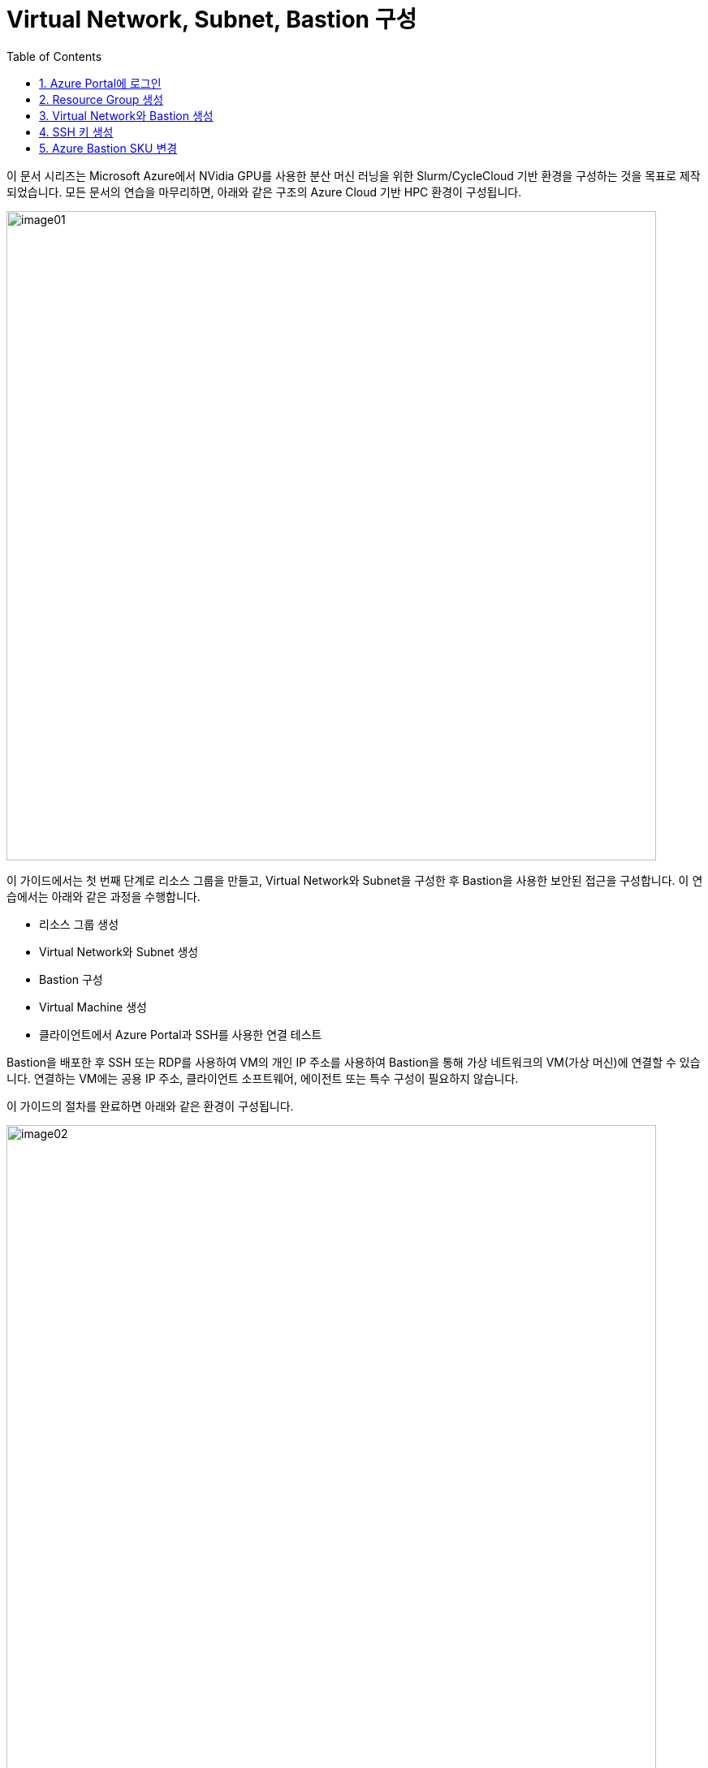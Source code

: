 = Virtual Network, Subnet, Bastion 구성
:sectnums:
:toc:

////
https://learn.microsoft.com/ko-kr/azure/bastion/quickstart-host-portal
https://learn.microsoft.com/ko-kr/training/modules/connect-vm-with-azure-bastion/4-exercise-connect-vm-with-bastion
////

이 문서 시리즈는 Microsoft Azure에서 NVidia GPU를 사용한 분산 머신 러닝을 위한 Slurm/CycleCloud 기반 환경을 구성하는 것을 목표로 제작되었습니다. 모든 문서의 연습을 마무리하면, 아래와 같은 구조의 Azure Cloud 기반 HPC 환경이 구성됩니다.

image:./images/01/00/image01.png[width=800]

이 가이드에서는 첫 번째 단계로 리소스 그룹을 만들고, Virtual Network와 Subnet을 구성한 후 Bastion을 사용한 보안된 접근을 구성합니다. 이 연습에서는 아래와 같은 과정을 수행합니다.

* 리소스 그룹 생성
* Virtual Network와 Subnet 생성
* Bastion 구성
* Virtual Machine 생성
* 클라이언트에서 Azure Portal과 SSH를 사용한 연결 테스트

Bastion을 배포한 후 SSH 또는 RDP를 사용하여 VM의 개인 IP 주소를 사용하여 Bastion을 통해 가상 네트워크의 VM(가상 머신)에 연결할 수 있습니다. 연결하는 VM에는 공용 IP 주소, 클라이언트 소프트웨어, 에이전트 또는 특수 구성이 필요하지 않습니다.

이 가이드의 절차를 완료하면 아래와 같은 환경이 구성됩니다. 

image:./images/01/00/image02.png[width=800]

이 연습을 위해서는 비용에 대한 권한이 있는 Azure 구독이 필요합니다.

== Azure Portal에 로그인

여기서는 Azure Portal에 로그인합니다. 아래 절차에 따릅니다.

1. Azure Portal에 접속합니다.
+
https://portal.azure.com
+
2. 유효한 계정으로 Azure Portal에 로그인합니다.
3. 위쪽의 검색 텍스트 상자에서 **구독**을 입력하고 검색 결과 창에서 **구독**을 클릭합니다.
+
image:./images/01/01/image01.png[width=500]
+
4. 로그인한 계정의 디렉토리에 있는 계정과 내 역할 및 비용에 대한 권한을 확인합니다.
+
image:./images/01/01/image02.png[width=700]

== Resource Group 생성

이 연습에서는 Resource Group을 생성합니다. 아래 절차에 따릅니다.

1. 위쪽의 검색 텍스트 상자에서 **리소스 그룹**을 입력하고 검색 결과 창에서 **리소스 그룹**을 클릭합니다.
+
image:./images/01/02/image01.png[width=500]
+
2. **리소스 관리자 | 리소스 그룹** 페이지에서 **+ 만들기**를 클릭합니다.
+
image:./images/01/02/image02.png[width=600]
+
3. 리소스 그룹 만들기 페이지에서, 아래와 같이 설정합니다.
+
[cols="1,3a", options="header"]
|===
|항목|값
|구독|해당 구독
|리소스 그룹 이름|_rg-hpc_
|지역|_(Asia Pacific) Korea Central_
|===
+
image:./images/01/02/image03.png[width=600]
+
4. 아래쪽의 **검토+만들기** 버튼을 클릭합니다.
5. **리소스 그룹 만들기** 페이지에서, 유효성 검사가 완료되면 아래쪽에서 **만들기** 버튼을 클릭합니다.
6. 생성된 리소스 그룹을 확인합니다. 생성한 리소스 그룹이 보이지 않으면 **리소스 그룹** 페이지를 새로 고침 합니다.
+
image:./images/01/02/image04.png[width=800]

== Virtual Network와 Bastion 생성

1. 상단의 Microsoft Azure 로고를 클릭하여 Azure Portal의 Home 페이지로 이동합니다.
+
image:./images/01/03/image01.png[width=500]
+
2. Azure 서비스 구역에서 **리소스 만들기**를 클릭합니다.
+
image:./images/01/03/image02.png[width=500]
+
3. **범주** 구역에서 **네트워킹**을 클릭하고 **Virtual network**아래의 **만들기**를 클릭합니다.
+
image:./images/01/03/image03.png[width=600]
+
4. **가상 네트워크 만들기** 페이지에서, 아래와 같이 설정합니다.
+
|===
|항목|값
|구독|해당 구독
|리소스 그룹 이름|_rg-hpc_
|가상 네트워크 이름|_vnet_hpc_
|지역|_(Asia Pacific) Korea Central_
|===
+
image:./images/01/03/image04.png[width=600]
+
5. 아래쪽에서 **다음: 보안** 버튼을 클릭합니다.
6. **가상 네트워크 만들기**의 **보안** 페이지에서 **Azure Bastion 사용** 체크박스를 선택합니다. Azure Bastion의 이름을 지정하거나 기억합니다. 여기에서는 _vnet_hpc-Bastion_ 입니다.
+
image:./images/01/03/image05.png[width=600]
+
7. **Azure Bastion 공용 IP 주소** 드롭다운 리스트 아래의 **공용 IP 주소 선택**을 클릭하고 SKU를 확인합니다.
+
image:./images/01/03/image06.png[width=400]
+
8. 아래쪽의 **다음: IP 주소** 버튼을 클릭합니다.
9. **가상 네트워크 만들기**의 **IP 주소** 페이지에서 주소 공간을 _192.168.0.0_ 으로 변경합니다. 미리 만들어진 두 서브넷을 확인합니다.
+
[cols="1,2,2,2"]
|===
|서브넷|IP 주소 범위|크기|NAT 게이트웨이
|default|192.168.0.0 - 192.168.0.255|/24(256개 주소)|-
|AzureBastionSubnet|192.168.1.0 - 192.168.1.63|/26(64개 주소)|-
|===
+
image:./images/01/03/image07.png[width=600]
+
10. 아래쪽의 **검토 + 만들기** 버튼을 클릭합니다.
11. **가상 네트워크 만들기**의 **검토 + 만들기** 페이지에서 유효성 검사가 완료되면 **만들기** 버튼을 클릭합니다.
+
image:./images/01/03/image08.png[width=600]
+
12. Virtual Network 배포가 진행됩니다.
+
13. 배포가 완료되면, 정보를 확인하고 **리소스로 이동** 버튼을 클릭하여 리소스로 이동합니다.
+
image:./images/01/03/image09.png[width=500]
+
14. 왼쪽 패널에서 **설정**을 클릭하여 생성된 vnet_hpc 주소공간과 서브넷을 확인합니다.
+
image:./images/01/03/image10.png[width=600]
+
image:./images/01/03/image11.png[width=600]
+
15. 왼쪽 패널에서 Bastion을 클릭하여 생성된 Azure Bastion 정보를 확인합니다. 현재 Bastion에 연결된 VM이 VNet에 존재하지 않습니다.
+
image:./images/01/03/image12.png[width=600]

== SSH 키 생성

여기에서는 VM에서 사용할 SSH 키를 생성합니다. 아래 절차에 따릅니다.

1. 위쪽의 검색 텍스트 상자에서 **SSH 키**를 입력하고 검색 결과 창에서 **SSH 키**를 클릭합니다.
+
image:./images/01/04/image01.png[width=400]
+
2. **SSH 키** 페이지에서 왼쪽 위의 **만들기** 를 클릭합니다.
+
image:./images/01/04/image02.png[width=600]
+
3. SSH 키 만들기 페이지에서 아래와 같이 기본 사항을 지정합니다. 다른 설정은 기본값으로 유지합니다.
+
[cols="1,3a", options="header"]
|===
|항목|값
|리소스 그룹|_rg-hpc_
|키 쌍 이름|_vnet-hpc-sshkey_
|SSH 공개 키 원본|_새 키 쌍 생성_
|SSH 키 유형|_RSA SSH 형식_
|===
+
image:./images/01/04/image03.png[width=700]
+
4. 아래쪽의 **검토 + 만들기** 버튼을 클릭합니다.
5. 유효성 검사를 통과하면 아래쪽의 **만들기** 버튼을 클릭합니다.
6. **새 키 쌍 생성** 대화상자에서 **프라이빗 키 다운로드 및 리소스 만들기**를 클릭합니다.
+
image:./images/01/04/image04.png[width=400]
+
7. 다른 이름으로 저장 대화상자에서 SSH 키를 저장할 폴더를 지정하고 **저장** 버튼을 클릭하여 저장합니다.
8. SSH 키 페이지에서 생성된 SSH 키를 확인합니다. (보이지 않으면 **새로 고침**을 클릭합니다)
+
image:./images/01/04/image05.png[width=800]

== Azure Bastion SKU 변경

Azure Bastion 터널링을 사용하기 위해서는 표준 또는 프리미엄 SKU가 필요합니다. 아래 절차에 따라 SKU를 변경합니다.

1. 상단의 Microsoft Azure 로고를 클릭하여 Azure Portal의 Home 페이지로 이동합니다.
2. 리소스 그룹을 클릭하고 **rg-hpc** 그룹을 클릭합니다.
3. **vnet-hpc-Bastion** 을 클릭합니다.
+
image:./images/01/05/image01.png[width=600]
+
4. 왼쪽 패널의 **설정** 구역에서 **구성**을 클릭합니다.
+
image:./images/01/05/image02.png[width=600]
+
5. 설정을 아래와 같이 변경합니다.
+
[cols="1,3a", options="header"]
|===
|계층|_표준_
|복사 및 붙여넣기|_선택_
|기본 클라이언트 지원|_선택_
|===
+
image:./images/01/05/image03.png[width=800]
+
6. 아래쪽에서 **적용** 버튼을 클릭합니다.
7. 변경 내용이 적용되는 것을 확인합니다.